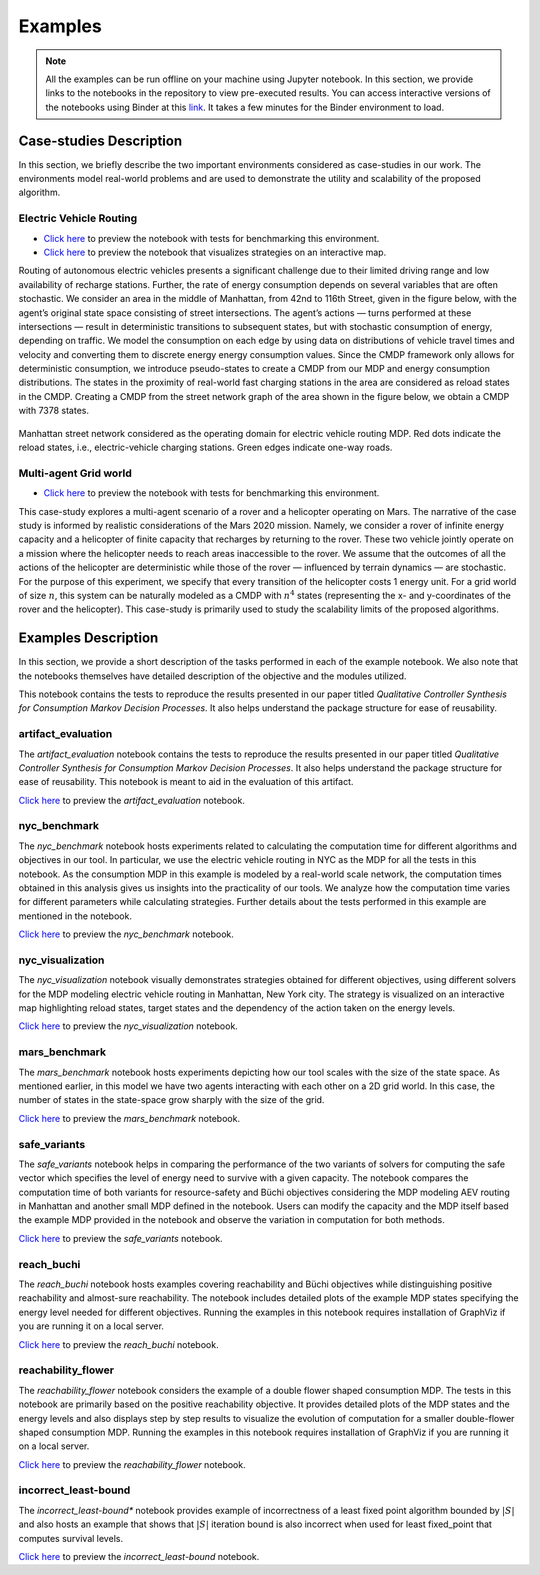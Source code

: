 .. _examples:

Examples
=========

.. note:: All the examples can be run offline on your machine using Jupyter notebook. 
    In this section, we provide links to the notebooks in the repository to view
    pre-executed results. You can access interactive versions of the notebooks using
    Binder at this `link <https://mybinder.org/v2/gh/xblahoud/FiMDP/master>`_. 
    It takes a few minutes for the Binder environment to load.

Case-studies Description
------------------------
In this section, we briefly describe the two important environments considered as case-studies in our work. The environments
model real-world problems and are used to demonstrate the utility and scalability of the proposed algorithm.

Electric Vehicle Routing
************************

* `Click here <https://github.com/xblahoud/FiMDP/blob/master/examples/nyc_benchmark.ipynb>`_ to preview the notebook with tests for benchmarking this environment.
* `Click here <https://github.com/xblahoud/FiMDP/blob/master/examples/nyc_visualization.ipynb>`_ to preview the notebook that visualizes strategies on an interactive map.

Routing of autonomous electric vehicles presents a significant challenge due to their limited driving range and 
low availability of recharge stations. Further, the rate of energy consumption depends on several variables that are
often stochastic. We consider an area in the middle of Manhattan, from 42nd to 116th Street, given in the figure below, 
with the agent’s original state space consisting of street intersections. The agent’s actions — turns performed at these intersections — result
in deterministic transitions to subsequent states, but with stochastic consumption of energy, depending on traffic. 
We model the consumption on each edge by using data on distributions of vehicle travel times and velocity and converting them to discrete energy energy consumption values.
Since the CMDP framework only allows for deterministic consumption, we introduce pseudo-states to create a CMDP from our MDP and energy consumption distributions.
The states in the proximity of real-world fast charging stations in the area are considered as reload states in the CMDP. Creating a CMDP from the street network
graph of the area shown in the figure below, we obtain a CMDP with 7378 states.

.. figure:: /images/nycmap.png
   :alt: AEV for NYC
   :scale: 70%
   :align: center 

   Manhattan street network considered as the operating domain for electric vehicle routing MDP. Red dots indicate the reload states, i.e.,
   electric-vehicle charging stations. Green edges indicate one-way roads.


Multi-agent Grid world
**********************

* `Click here <https://github.com/xblahoud/FiMDP/blob/master/examples/mars_benchmark.ipynb>`_ to preview the notebook with tests for benchmarking this environment.

This case-study explores a multi-agent scenario of a rover and a helicopter operating on Mars. The
narrative of the case study is informed by realistic considerations of the Mars 2020 mission. 
Namely, we consider a rover of infinite energy capacity and a helicopter of finite capacity that recharges 
by returning to the rover. These two vehicle jointly operate on a mission where the helicopter needs to reach 
areas inaccessible to the rover. We assume that the outcomes of all the actions of the helicopter are 
deterministic while those of the rover — influenced by terrain dynamics — are stochastic. For the purpose
of this experiment, we specify that every transition of the helicopter costs 1 energy unit. For a grid world of size :math:`n`, 
this system can be naturally modeled as a CMDP with :math:`n^4` states (representing the x- and y-coordinates of the 
rover and the helicopter). This case-study is primarily used to study the scalability limits of the proposed algorithms.

.. only:: html

   .. figure:: /images/marsenv.gif
      :scale: 90%
      :align: center 

      Mars multi-agent grid world example with unreachable states. 

Examples Description
--------------------
In this section, we provide a short description of the tasks performed in each of the example notebook. We also 
note that the notebooks themselves have detailed description of the objective and the modules utilized.

This notebook contains the tests to reproduce the results presented in our paper titled 
*Qualitative Controller Synthesis for Consumption Markov Decision Processes*. It also helps understand the package structure for ease of reusability.

artifact_evaluation
********************
The *artifact_evaluation* notebook contains the tests to reproduce the results presented in our paper titled 
*Qualitative Controller Synthesis for Consumption Markov Decision Processes*. It also helps understand the package structure for ease of reusability.
This notebook is meant to aid in the evaluation of this artifact.

`Click here <https://github.com/xblahoud/FiMDP/blob/master/examples/nyc_benchmark.ipynb>`_ to preview the *artifact_evaluation* notebook.

nyc_benchmark
*************
The *nyc_benchmark* notebook hosts experiments related to calculating the computation time for different algorithms and objectives in our tool. 
In particular, we use the electric vehicle routing in NYC as the MDP for all the tests in this notebook. As the consumption MDP in this example 
is modeled by a real-world scale network, the computation times obtained in this analysis gives us insights into the practicality of our tools. 
We analyze how the computation time varies for different parameters while calculating strategies. Further details about the tests performed in 
this example are mentioned in the notebook.

`Click here <https://github.com/xblahoud/FiMDP/blob/master/examples/nyc_benchmark.ipynb>`_ to preview the *nyc_benchmark* notebook.

nyc_visualization
******************
The *nyc_visualization* notebook visually demonstrates strategies obtained for different objectives, using different solvers for the MDP modeling
electric vehicle routing in Manhattan, New York city. The strategy is visualized on an interactive map highlighting reload states, target states 
and the dependency of the action taken on the energy levels. 

`Click here <https://github.com/xblahoud/FiMDP/blob/master/examples/nyc_visualization.ipynb>`_ to preview the *nyc_visualization* notebook.

mars_benchmark
***************
The *mars_benchmark* notebook hosts experiments depicting how our tool scales with the size of the state space. As mentioned earlier, in this model
we have two agents interacting with each other on a 2D grid world. In this case, the number of states in the state-space grow sharply with the size of the
grid. 

`Click here <https://github.com/xblahoud/FiMDP/blob/master/examples/mars_benchmark.ipynb>`_ to preview the *mars_benchmark* notebook.

safe_variants
**************
The *safe_variants* notebook helps in comparing the performance of the two variants of solvers for computing the safe vector which specifies
the level of energy need to survive with a given capacity. The notebook compares the computation time of both variants for resource-safety 
and Büchi objectives considering the MDP modeling AEV routing in Manhattan and another small MDP defined in the notebook. Users can modify
the capacity and the MDP itself based the example MDP provided in the notebook and observe the variation in computation for both methods.

`Click here <https://github.com/xblahoud/FiMDP/blob/master/examples/safe_variants.ipynb>`_ to preview the *safe_variants* notebook.

reach_buchi
************
The *reach_buchi* notebook hosts examples covering reachability and Büchi objectives while distinguishing positive reachability and almost-sure reachability.
The notebook includes detailed plots of the example MDP states specifying the energy level needed for different objectives. Running the examples in this
notebook requires installation of GraphViz if you are running it on a local server.

`Click here <https://github.com/xblahoud/FiMDP/blob/master/examples/reach_buchi.ipynb>`_ to preview the *reach_buchi* notebook.

reachability_flower
********************
The *reachability_flower* notebook considers the example of a double flower shaped consumption MDP. The tests in this notebook are primarily based
on the positive reachability objective. It provides detailed plots of the MDP states and the energy levels and also displays step by step results 
to visualize the evolution of computation for a smaller double-flower shaped consumption MDP. Running the examples in this
notebook requires installation of GraphViz if you are running it on a local server.

`Click here <https://github.com/xblahoud/FiMDP/blob/master/examples/reachability_flower.ipynb>`_ to preview the *reachability_flower* notebook.

incorrect_least-bound
**********************
The *incorrect_least-bound** notebook provides example of incorrectness of a least fixed point algorithm bounded by :math:`|S|` and also hosts an
example that shows that :math:`|S|` iteration bound is also incorrect when used for least fixed_point that computes survival levels.

`Click here <https://github.com/xblahoud/FiMDP/blob/master/examples/incorrect_least-bound.ipynb>`_ to preview the *incorrect_least-bound* notebook.



